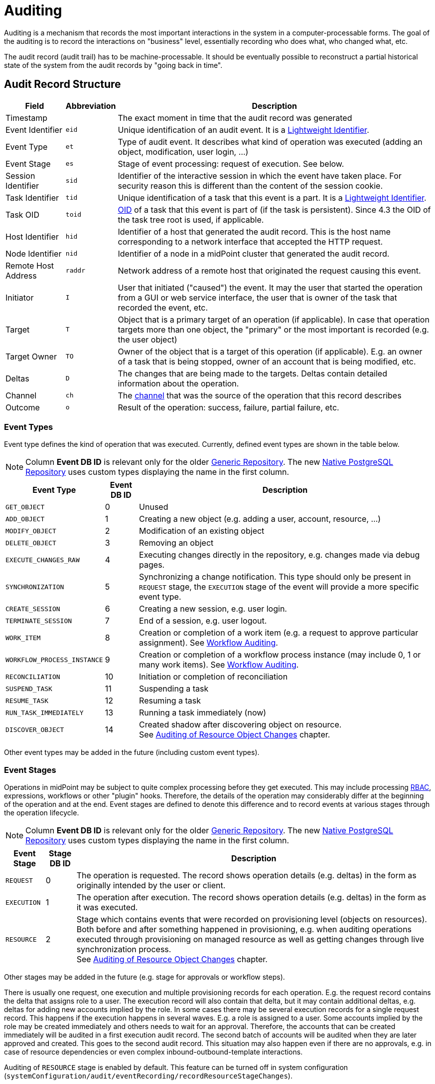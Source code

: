= Auditing
:page-wiki-name: Auditing
:page-wiki-id: 655421
:page-wiki-metadata-create-user: semancik
:page-wiki-metadata-create-date: 2011-04-29T12:15:15.316+02:00
:page-wiki-metadata-modify-user: mederly
:page-wiki-metadata-modify-date: 2021-03-02T17:24:07.458+01:00
:page-midpoint-feature: true
:page-alias: { "parent" : "/midpoint/features/current/" }
:page-upkeep-status: orange
:page-toc: top

Auditing is a mechanism that records the most important interactions in the system in a computer-processable forms.
The goal of the auditing is to record the interactions on "business" level, essentially recording who does what, who changed what, etc.

The audit record (audit trail) has to be machine-processable.
It should be eventually possible to reconstruct a partial historical state of the system from the audit records by "going back in time".

== Audit Record Structure

[%autowidth]
|===
| Field | Abbreviation | Description

| Timestamp
|
| The exact moment in time that the audit record was generated

| Event Identifier
| `eid`
| Unique identification of an audit event.
It is a xref:/midpoint/architecture/concepts/lightweight-identifier/[Lightweight Identifier].

| Event Type
| `et`
| Type of audit event.
It describes what kind of operation was executed (adding an object, modification, user login, ...)

| Event Stage
| `es`
| Stage of event processing: request of execution.
See below.

| Session Identifier
| `sid`
| Identifier of the interactive session in which the event have taken place.
For security reason this is different than the content of the session cookie.

| Task Identifier
| `tid`
| Unique identification of a task that this event is a part.
It is a xref:/midpoint/architecture/concepts/lightweight-identifier/[Lightweight Identifier].

| Task OID
| `toid`
| xref:/midpoint/devel/prism/concepts/object-identifier/[OID] of a task that this event is part of (if the task is persistent).
Since 4.3 the OID of the task tree root is used, if applicable.

| Host Identifier
| `hid`
| Identifier of a host that generated the audit record.
This is the host name corresponding to a network interface that accepted the HTTP request.

| Node Identifier
| `nid`
| Identifier of a node in a midPoint cluster that generated the audit record.

| Remote Host Address
| `raddr`
| Network address of a remote host that originated the request causing this event.

| Initiator
| `I`
| User that initiated ("caused") the event.
It may the user that started the operation from a GUI or web service interface, the user that is owner of the task that recorded the event, etc.

| Target
| `T`
| Object that is a primary target of an operation (if applicable).
In case that operation targets more than one object, the "primary" or the most important is recorded (e.g. the user object)

| Target Owner
| `TO`
| Owner of the object that is a target of this operation (if applicable).
E.g. an owner of a task that is being stopped, owner of an account that is being modified, etc.

| Deltas
| `D`
| The changes that are being made to the targets.
Deltas contain detailed information about the operation.

| Channel
| `ch`
| The xref:/midpoint/reference/concepts/channel/[channel] that was the source of the operation that this record describes

| Outcome
| `o`
| Result of the operation: success, failure, partial failure, etc.

|===

=== Event Types

Event type defines the kind of operation that was executed.
Currently, defined event types are shown in the table below.

[NOTE]
Column *Event DB ID* is relevant only for the older xref:/midpoint/reference/repository/generic/generic-audit/[Generic Repository].
The new xref:/midpoint/reference/repository/native-audit/[Native PostgreSQL Repository] uses custom types displaying the name in the first column.

[%autowidth]
|===
| Event Type | Event DB ID | Description

| `GET_OBJECT`
| 0
| Unused

| `ADD_OBJECT`
| 1
| Creating a new object (e.g. adding a user, account, resource, ...)

| `MODIFY_OBJECT`
| 2
| Modification of an existing object

| `DELETE_OBJECT`
| 3
| Removing an object

| `EXECUTE_CHANGES_RAW`
| 4
| Executing changes directly in the repository, e.g. changes made via debug pages.

| `SYNCHRONIZATION`
| 5
| Synchronizing a change notification.
This type should only be present in `REQUEST` stage, the `EXECUTION` stage of the event will provide a more specific event type.

| `CREATE_SESSION`
| 6
| Creating a new session, e.g. user login.

| `TERMINATE_SESSION`
| 7
| End of a session, e.g. user logout.

| `WORK_ITEM`
| 8
| Creation or completion of a work item (e.g. a request to approve particular assignment).
See xref:/midpoint/architecture/archive/subsystems/model/workflow-3/workflow-auditing/[Workflow Auditing].

| `WORKFLOW_PROCESS_INSTANCE`
| 9
| Creation or completion of a workflow process instance (may include 0, 1 or many work items).
See xref:/midpoint/architecture/archive/subsystems/model/workflow-3/workflow-auditing/[Workflow Auditing].

| `RECONCILIATION`
| 10
| Initiation or completion of reconciliation

| `SUSPEND_TASK`
| 11
| Suspending a task

| `RESUME_TASK`
| 12
| Resuming a task

| `RUN_TASK_IMMEDIATELY`
| 13
| Running a task immediately (now)

| `DISCOVER_OBJECT`
| 14
| Created shadow after discovering object on resource. +
See xref:#_auditing_of_resource_object_changes[Auditing of Resource Object Changes] chapter.

|===

Other event types may be added in the future (including custom event types).

=== Event Stages

Operations in midPoint may be subject to quite complex processing before they get executed.
This may include processing xref:/midpoint/reference/roles-policies/rbac/[RBAC], expressions, workflows or other "plugin" hooks.
Therefore, the details of the operation may considerably differ at the beginning of the operation and at the end.
Event stages are defined to denote this difference and to record events at various stages through the operation lifecycle.

[NOTE]
Column *Event DB ID* is relevant only for the older xref:/midpoint/reference/repository/generic/generic-audit/[Generic Repository].
The new xref:/midpoint/reference/repository/native-audit/[Native PostgreSQL Repository] uses custom types displaying the name in the first column.

[%autowidth]
|===
| Event Stage | Stage DB ID | Description

| `REQUEST`
| 0
| The operation is requested.
The record shows operation details (e.g. deltas) in the form as originally intended by the user or client.

| `EXECUTION`
| 1
| The operation after execution.
The record shows operation details (e.g. deltas) in the form as it was executed.

| `RESOURCE`
| 2
| Stage which contains events that were recorded on provisioning level (objects on resources).
Both before and after something happened in provisioning, e.g. when auditing operations executed through provisioning
on managed resource as well as getting changes through live synchronization process. +
See xref:#_auditing_of_resource_object_changes[Auditing of Resource Object Changes] chapter.

|===

Other stages may be added in the future (e.g. stage for approvals or workflow steps).

There is usually one request, one execution and multiple provisioning records for each operation.
E.g. the request record contains the delta that assigns role to a user.
The execution record will also contain that delta, but it may contain additional deltas, e.g. deltas for adding new accounts implied by the role.
In some cases there may be several execution records for a single request record.
This happens if the execution happens in several waves.
E.g. a role is assigned to a user.
Some accounts implied by the role may be created immediately and others needs to wait for an approval.
Therefore, the accounts that can be created immediately will be audited in a first execution audit record.
The second batch of accounts will be audited when they are later approved and created.
This goes to the second audit record.
This situation may also happen even if there are no approvals, e.g. in case of resource dependencies or even complex inbound-outbound-template interactions.

Auditing of `RESOURCE` stage is enabled by default.
This feature can be turned off in system configuration (`systemConfiguration/audit/eventRecording/recordResourceStageChanges`).

=== Event Outcomes

The result of the executed operation.
All the possible values are described in the following table.

[NOTE]
Column *Event DB ID* is relevant only for the older xref:/midpoint/reference/repository/generic/generic-audit/[Generic Repository].
The new xref:/midpoint/reference/repository/native-audit/[Native PostgreSQL Repository] uses custom types displaying the name in the first column.

[%autowidth]
|===
| Event Outcome | Outcome DB ID | Description

| `SUCCESS`
| 0
| Used when operation and sub operations finish successfully.
The operation is completed and the result is final.

| `WARNING`
| 1
| Used when operation finish successfully, but minor problem occurred.
For example operation code recovered from some error and after that operation finished successfully.
The operation is completed and the result is final.

| `PARTIAL_ERROR`
| 2
| Used when operation contains at least one operation witch status `SUCCESS`/`WARNING`
and at least one operation with status `FATAL_ERROR`.
The operation is completed and the result is final.

| `FATAL_ERROR`
| 3
| Used when operation didn't finish correctly.
The operation is completed and the result is final.

| `NOT_APPLICABLE`
| 4
| Result does not make any sense for the operation.
This is useful in cases that the operation is not supported (e.g. an optional part of the interface).
This is different from `UNKNOWN`, as in this case we really know that its result is not applicable.
In `UNKNOWN` case we know nothing.
The operation is completed and the result is final.

| `IN_PROGRESS`
| 5
| The operation is being executed.
This is set for operations that are executed asynchronously or take a significant amount of time.
Short synchronous operations do not need to set this status, they may go well with the default `UNKNOWN` status.
The operation is in progress and the final result is not yet known.

| `UNKNOWN`
| 6
| No information about operation is present.
Presence of this status usually means programming bug, e.g. someone forgot to set or compute appropriate operation result.

| `HANDLED_ERROR`
| 7
| The operation didn't finish correctly but that was expected and handled.
It is equivalent to success for all practical cases except for displaying the result.
But using success status for this situation might be misleading.
The operation is completed and the result is final.

|===

=== Initiator and Attorney

MidPoint 3.7 introduced a concept of xref:/midpoint/features/planned/power-of-attorney/[attorney].
Therefore, there is possibility that one user acts on behalf of another user.
Both users are recorded in the audit logs.
The meaning is as follows:

* *Initiator* is the (legal) entity on behalf of whom is the action executed.
It is the subject of the operation.
Authorizations of the initiator are used to evaluate access to the operation.
This is the entity who is formally responsible for the operation.
Although initiator is always a user in midPoint 3.7 and earlier, the initiator may be an organization in later midPoint versions.

* *Attorney* is the (physical) user who have executed the action.
This is the user that have logged-in to the user interface.
This is the user that pressed the button to execute the action.
This is always identity of a user and it will always be a user.
It cannot be a company or any other virtual entity.

== Audit Trails

The auditing subsystem in midPoint is designed to be pluggable.
There are currently two auditing implementations:

* auditing to log files;
* auditing to database tables.

To enable the audit implementation, `auditService` section must be added to the `audit` element of the xref:/midpoint/reference/deployment/midpoint-home-directory/#configuration-file[config.xml].
Inside the added `auditService` element, the implementation is chosen by the value of the `auditServiceFactory` element.

=== Logfile Auditing

Audit logs are recorded in a form of human-readable text records in the usual log files.
This auditing goes to the default log file (idm.log) and is turned off by default.
It is using a dedicated logger name:

.Audit Logger Name
[source]
----
com.evolveum.midpoint.audit.log
----

This logger can be directed to a specific appender to a separate audit log file using the normal logging configuration mechanism.

To enable this logger:

. Add the following `auditService` element inside `audit` element:
+
[source,xml]
----
<auditService>
    <auditServiceFactoryClass>com.evolveum.midpoint.audit.impl.LoggerAuditServiceFactory</auditServiceFactoryClass>
</auditService>
----

. Enable it in the xref:/midpoint/reference/concepts/system-configuration-object/[System Configuration]
under _logging->auditing_ like this:
+
[source,xml]
----
<systemConfiguration>
    ...
    <logging>
        ...
        <auditing>
            <enabled>true</enabled>
            <details>false</details> <!-- true for DEBUG level with more details -->
            <appender>MIDPOINT_LOG</appender>
        </auditing>
    </logging>
</systemConfiguration>
----

Note that simply setting level for `com.evolveum.midpoint.audit.log` logger to `INFO` or `DEBUG`
will NOT work, because the level is explicitly overridden based on the System configuration.

=== Database Table Auditing

Audit service writing to database tables is closely related to the xref:/midpoint/reference/repository/[repository] implementation:

* If the xref:/midpoint/reference/repository/native-postgresql/[Native PostgreSQL Repository] is used,
see xref:/midpoint/reference/repository/native-audit/[Native PostgreSQL Audit Trail]
for more details, including how to configure it.

* If the deprcated xref:/midpoint/reference/repository/generic/[Generic SQL Repository] is used,
see xref:/midpoint/reference/repository/generic/generic-audit/[Generic SQL Audit Trail].

== XDAS

Auditing implementation in midPoint was inspired by XDAS and it is conceptually compatible with XDAS.
The actual XDAS support in midPoint is planned for the future.

link:http://www.opengroup.org/security/das/[XDAS] is a specification of distributed auditing system developed by link:http://www.opengroup.org/[Open Group].

The XDAS specification asks for a common audit log format and a common taxonomy of audit log events.

The XDAS system is composed of several components.
The components can be placed inside a single system or distributed across an organization.

Good introduction to link:http://openxdas.sourceforge.net/architecture.html[XDAS architecture] is provided by the link:http://openxdas.sourceforge.net/[OpenXDAS Project]

== Determining Remote Host Address

Normally, the remote host address is determined from the HTTP connection; as returned by the `HttpServletRequest.getRemoteAddr()` method.
However, there are situations where a trustworthy proxy server is used, so the "real" client host address can be obtained from an HTTP header created by it.
MidPoint can be set up to use such a header (if present) using the following configuration:

.Reading client address from X-Forwarded-For HTTP header
[source,xml]
----
<systemConfiguration>
  ...
  <infrastructure>
    <remoteHostAddressHeader>X-Forwarded-For</remoteHostAddressHeader>
  </infrastructure>
</systemConfiguration>
----

If there's no such header, network-level client address is used.

If the header contains more values (separated by commas), the first i.e. leftmost one is used.

== Resource oid column

[WARNING]
.EXPERIMENTAL
====
This feature is *xref:/midpoint/versioning/experimental/[experimental]*.
It means that it is not intended for production use.
The feature is not finished.
It is not stable.
The implementation may contain bugs, the configuration may change at any moment without any warning and it may not work at all.
Use at your own risk.
This feature is not covered by midPoint support.
In case that you are interested in xref:/support/subscription-sponsoring/[supporting] development of this feature, please consider purchasing link:https://evolveum.com/services/professional-support/[midPoint Platform subscription].
====

++++
{% include since.html since="4.2" %}
++++

If we need work with resource oid in reporting, we can allow store resource oid for audit record to database.
For that we need to add the next snippet of code to the xref:/midpoint/reference/concepts/system-configuration-object/[System Configuration object].

[source,xml]
----
<systemConfiguration>
    ...
    <audit>
        <eventRecording>
            <recordResourceOids>true</recordResourceOids>
        </eventRecording>
    </audit>
    ...
</systemConfiguration>
----

Native repository stores the information directly in `ma_audit_event` table in column `resourceOid`,
see xref:/midpoint/reference/repository/native-audit/#audit-tables[audit tables] for more details.
Generic repository uses `m_audit_resource` to store the information, see
xref:/midpoint/reference/repository/generic/generic-audit/#audit-tables[audit tables] for more details.

== Custom column

[WARNING]
.EXPERIMENTAL
====
This feature is *xref:/midpoint/versioning/experimental/[experimental]*.
It means that it is not intended for production use.
The feature is not finished.
It is not stable.
The implementation may contain bugs, the configuration may change at any moment without any warning and it may not work at all.
Use at your own risk.
This feature is not covered by midPoint support.
In case that you are interested in xref:/support/subscription-sponsoring/[supporting] development of this feature, please consider purchasing link:https://evolveum.com/services/professional-support/[midPoint Platform subscription].
====

++++
{% include since.html since="4.2" %}
++++

When we need some other information in the audit table, we can store custom properties in additional custom columns in the database.
This configuration is useful only when SQL audit trail is used.

* If the xref:/midpoint/reference/repository/native-postgresql/[Native PostgreSQL Repository] is used,
see xref:/midpoint/reference/repository/native-audit/#custom-column[Custom Column] in Native SQL Audit Trail.

* If the deprcated xref:/midpoint/reference/repository/generic/[Generic SQL Repository] is used,
see xref:/midpoint/reference/repository/generic/generic-audit/#custom-column[Custom Column] in Generic SQL Audit Trail.

== Auditing of create/termination session event for channels rest and actuator

++++
{% include since.html since="4.2" %}
++++

Since version 4.2 channels for _rest_ and _actuator_ do not create audit records about session creation or termination by default.
You can turn it on via variable in System Configuration _audit->eventRecording->recordSessionlessAccess_.

== Separate repository configuration for audit

++++
{% include since.html since="4.2" %}
++++

By default, audit uses the same data source like the main repository.
Since version 4.2 it is possible to set up audit in different database.

* If the xref:/midpoint/reference/repository/native-postgresql/[Native PostgreSQL Repository] is used,
see xref:/midpoint/reference/repository/native-audit/#sql-audit-using-its-own-database[Audit to separate database] in the Native SQL Audit Trail.

* If the deprcated xref:/midpoint/reference/repository/generic/[Generic SQL Repository] is used,
see xref:/midpoint/reference/repository/generic/generic-audit/#audit-to-separate-database[Audit to separate database] in the Generic SQL Audit Trail.

[#_auditing_of_resource_object_changes]
== Auditing of Resource Object Changes

++++
{% include since.html since="4.8" %}
++++

Since version 4.8 midPoint audits also all operations performed on provisioning level - changes of resource objects.
It means all provisioning operations, object discovery operations, ...

This feature enhances readability of the audit and displays some resource operations what were not yet audited (e.g. object discovery).
For each resource operation midPoint adds new record to the audit with `eventStage="resource"`.

*Target name* in the resource audit record is the name of the resource object, e.g. *name of the account*. So administrators can see which accounts were modified on the resources directly from the view.

.Enabled by default
The feature is enabled by default. It can significantly increase audit log size, especially when the deployment manages a lot of resources.

If you need, you can disable auditing of resource object changes in SystemConfiguration.xml:

[source,xml]
----
<systemConfiguration>
    ...
    <audit>
        <eventRecording>
            <recordResourceStageChanges>false</recordResourceStageChanges>
        </eventRecording>
    </audit>
    ...
</systemConfiguration>
----


== Configuration examples

It is unlikely that only audit to a logfile is used, audit to a database is typically used as well.
Because there are two different repository implementations, the examples are available on these pages:

* If the xref:/midpoint/reference/repository/native-postgresql/[Native PostgreSQL Repository] is used,
see the xref:/midpoint/reference/repository/native-audit/#configuration-examples[examples for the Native SQL Audit Trail].

* If the deprcated xref:/midpoint/reference/repository/generic/[Generic SQL Repository] is used,
see the xref:/midpoint/reference/repository/generic/generic-audit/#configuration-examples[examples for the Generic SQL Audit Trail].

== See Also

* xref:/midpoint/reference/repository/native-audit/[Native PostgreSQL Audit Trail]

* xref:/midpoint/reference/repository/generic/generic-audit/[Generic SQL Audit Trail]
